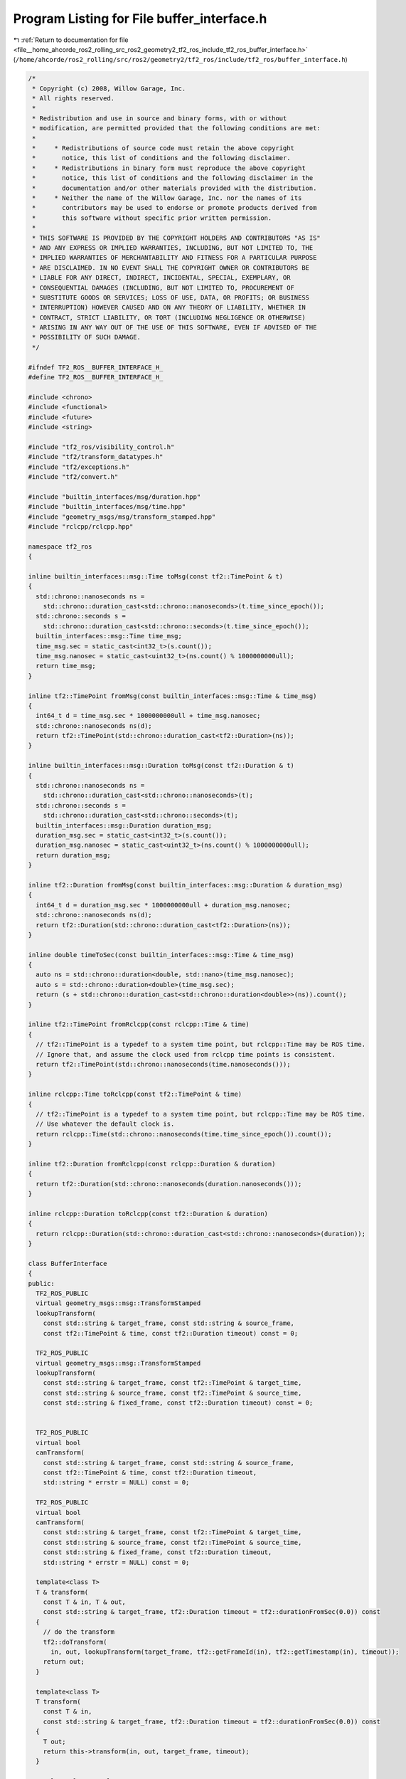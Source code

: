 
.. _program_listing_file__home_ahcorde_ros2_rolling_src_ros2_geometry2_tf2_ros_include_tf2_ros_buffer_interface.h:

Program Listing for File buffer_interface.h
===========================================

|exhale_lsh| :ref:`Return to documentation for file <file__home_ahcorde_ros2_rolling_src_ros2_geometry2_tf2_ros_include_tf2_ros_buffer_interface.h>` (``/home/ahcorde/ros2_rolling/src/ros2/geometry2/tf2_ros/include/tf2_ros/buffer_interface.h``)

.. |exhale_lsh| unicode:: U+021B0 .. UPWARDS ARROW WITH TIP LEFTWARDS

.. code-block:: cpp

   /*
    * Copyright (c) 2008, Willow Garage, Inc.
    * All rights reserved.
    *
    * Redistribution and use in source and binary forms, with or without
    * modification, are permitted provided that the following conditions are met:
    *
    *     * Redistributions of source code must retain the above copyright
    *       notice, this list of conditions and the following disclaimer.
    *     * Redistributions in binary form must reproduce the above copyright
    *       notice, this list of conditions and the following disclaimer in the
    *       documentation and/or other materials provided with the distribution.
    *     * Neither the name of the Willow Garage, Inc. nor the names of its
    *       contributors may be used to endorse or promote products derived from
    *       this software without specific prior written permission.
    *
    * THIS SOFTWARE IS PROVIDED BY THE COPYRIGHT HOLDERS AND CONTRIBUTORS "AS IS"
    * AND ANY EXPRESS OR IMPLIED WARRANTIES, INCLUDING, BUT NOT LIMITED TO, THE
    * IMPLIED WARRANTIES OF MERCHANTABILITY AND FITNESS FOR A PARTICULAR PURPOSE
    * ARE DISCLAIMED. IN NO EVENT SHALL THE COPYRIGHT OWNER OR CONTRIBUTORS BE
    * LIABLE FOR ANY DIRECT, INDIRECT, INCIDENTAL, SPECIAL, EXEMPLARY, OR
    * CONSEQUENTIAL DAMAGES (INCLUDING, BUT NOT LIMITED TO, PROCUREMENT OF
    * SUBSTITUTE GOODS OR SERVICES; LOSS OF USE, DATA, OR PROFITS; OR BUSINESS
    * INTERRUPTION) HOWEVER CAUSED AND ON ANY THEORY OF LIABILITY, WHETHER IN
    * CONTRACT, STRICT LIABILITY, OR TORT (INCLUDING NEGLIGENCE OR OTHERWISE)
    * ARISING IN ANY WAY OUT OF THE USE OF THIS SOFTWARE, EVEN IF ADVISED OF THE
    * POSSIBILITY OF SUCH DAMAGE.
    */
   
   #ifndef TF2_ROS__BUFFER_INTERFACE_H_
   #define TF2_ROS__BUFFER_INTERFACE_H_
   
   #include <chrono>
   #include <functional>
   #include <future>
   #include <string>
   
   #include "tf2_ros/visibility_control.h"
   #include "tf2/transform_datatypes.h"
   #include "tf2/exceptions.h"
   #include "tf2/convert.h"
   
   #include "builtin_interfaces/msg/duration.hpp"
   #include "builtin_interfaces/msg/time.hpp"
   #include "geometry_msgs/msg/transform_stamped.hpp"
   #include "rclcpp/rclcpp.hpp"
   
   namespace tf2_ros
   {
   
   inline builtin_interfaces::msg::Time toMsg(const tf2::TimePoint & t)
   {
     std::chrono::nanoseconds ns =
       std::chrono::duration_cast<std::chrono::nanoseconds>(t.time_since_epoch());
     std::chrono::seconds s =
       std::chrono::duration_cast<std::chrono::seconds>(t.time_since_epoch());
     builtin_interfaces::msg::Time time_msg;
     time_msg.sec = static_cast<int32_t>(s.count());
     time_msg.nanosec = static_cast<uint32_t>(ns.count() % 1000000000ull);
     return time_msg;
   }
   
   inline tf2::TimePoint fromMsg(const builtin_interfaces::msg::Time & time_msg)
   {
     int64_t d = time_msg.sec * 1000000000ull + time_msg.nanosec;
     std::chrono::nanoseconds ns(d);
     return tf2::TimePoint(std::chrono::duration_cast<tf2::Duration>(ns));
   }
   
   inline builtin_interfaces::msg::Duration toMsg(const tf2::Duration & t)
   {
     std::chrono::nanoseconds ns =
       std::chrono::duration_cast<std::chrono::nanoseconds>(t);
     std::chrono::seconds s =
       std::chrono::duration_cast<std::chrono::seconds>(t);
     builtin_interfaces::msg::Duration duration_msg;
     duration_msg.sec = static_cast<int32_t>(s.count());
     duration_msg.nanosec = static_cast<uint32_t>(ns.count() % 1000000000ull);
     return duration_msg;
   }
   
   inline tf2::Duration fromMsg(const builtin_interfaces::msg::Duration & duration_msg)
   {
     int64_t d = duration_msg.sec * 1000000000ull + duration_msg.nanosec;
     std::chrono::nanoseconds ns(d);
     return tf2::Duration(std::chrono::duration_cast<tf2::Duration>(ns));
   }
   
   inline double timeToSec(const builtin_interfaces::msg::Time & time_msg)
   {
     auto ns = std::chrono::duration<double, std::nano>(time_msg.nanosec);
     auto s = std::chrono::duration<double>(time_msg.sec);
     return (s + std::chrono::duration_cast<std::chrono::duration<double>>(ns)).count();
   }
   
   inline tf2::TimePoint fromRclcpp(const rclcpp::Time & time)
   {
     // tf2::TimePoint is a typedef to a system time point, but rclcpp::Time may be ROS time.
     // Ignore that, and assume the clock used from rclcpp time points is consistent.
     return tf2::TimePoint(std::chrono::nanoseconds(time.nanoseconds()));
   }
   
   inline rclcpp::Time toRclcpp(const tf2::TimePoint & time)
   {
     // tf2::TimePoint is a typedef to a system time point, but rclcpp::Time may be ROS time.
     // Use whatever the default clock is.
     return rclcpp::Time(std::chrono::nanoseconds(time.time_since_epoch()).count());
   }
   
   inline tf2::Duration fromRclcpp(const rclcpp::Duration & duration)
   {
     return tf2::Duration(std::chrono::nanoseconds(duration.nanoseconds()));
   }
   
   inline rclcpp::Duration toRclcpp(const tf2::Duration & duration)
   {
     return rclcpp::Duration(std::chrono::duration_cast<std::chrono::nanoseconds>(duration));
   }
   
   class BufferInterface
   {
   public:
     TF2_ROS_PUBLIC
     virtual geometry_msgs::msg::TransformStamped
     lookupTransform(
       const std::string & target_frame, const std::string & source_frame,
       const tf2::TimePoint & time, const tf2::Duration timeout) const = 0;
   
     TF2_ROS_PUBLIC
     virtual geometry_msgs::msg::TransformStamped
     lookupTransform(
       const std::string & target_frame, const tf2::TimePoint & target_time,
       const std::string & source_frame, const tf2::TimePoint & source_time,
       const std::string & fixed_frame, const tf2::Duration timeout) const = 0;
   
   
     TF2_ROS_PUBLIC
     virtual bool
     canTransform(
       const std::string & target_frame, const std::string & source_frame,
       const tf2::TimePoint & time, const tf2::Duration timeout,
       std::string * errstr = NULL) const = 0;
   
     TF2_ROS_PUBLIC
     virtual bool
     canTransform(
       const std::string & target_frame, const tf2::TimePoint & target_time,
       const std::string & source_frame, const tf2::TimePoint & source_time,
       const std::string & fixed_frame, const tf2::Duration timeout,
       std::string * errstr = NULL) const = 0;
   
     template<class T>
     T & transform(
       const T & in, T & out,
       const std::string & target_frame, tf2::Duration timeout = tf2::durationFromSec(0.0)) const
     {
       // do the transform
       tf2::doTransform(
         in, out, lookupTransform(target_frame, tf2::getFrameId(in), tf2::getTimestamp(in), timeout));
       return out;
     }
   
     template<class T>
     T transform(
       const T & in,
       const std::string & target_frame, tf2::Duration timeout = tf2::durationFromSec(0.0)) const
     {
       T out;
       return this->transform(in, out, target_frame, timeout);
     }
   
     template<class A, class B>
     B & transform(
       const A & in, B & out,
       const std::string & target_frame, tf2::Duration timeout = tf2::durationFromSec(0.0)) const
     {
       A copy = this->transform(in, target_frame, timeout);
       tf2::convert(copy, out);
       return out;
     }
   
     template<class T>
     T & transform(
       const T & in, T & out,
       const std::string & target_frame, const tf2::TimePoint & target_time,
       const std::string & fixed_frame, tf2::Duration timeout = tf2::durationFromSec(0.0)) const
     {
       // do the transform
       tf2::doTransform(
         in, out, lookupTransform(
           target_frame, target_time,
           tf2::getFrameId(in), tf2::getTimestamp(in),
           fixed_frame, timeout));
       return out;
     }
   
     template<class T>
     T transform(
       const T & in,
       const std::string & target_frame, const tf2::TimePoint & target_time,
       const std::string & fixed_frame, tf2::Duration timeout = tf2::durationFromSec(0.0)) const
     {
       T out;
       return this->transform(in, out, target_frame, target_time, fixed_frame, timeout);
     }
   
     template<class A, class B>
     B & transform(
       const A & in, B & out,
       const std::string & target_frame, const tf2::TimePoint & target_time,
       const std::string & fixed_frame, tf2::Duration timeout = tf2::durationFromSec(0.0)) const
     {
       // do the transform
       A copy = this->transform(in, target_frame, target_time, fixed_frame, timeout);
       tf2::convert(copy, out);
       return out;
     }
   
     virtual ~BufferInterface()
     {
     }
   };
   
   }  // namespace tf2_ros
   
   #endif  // TF2_ROS__BUFFER_INTERFACE_H_
